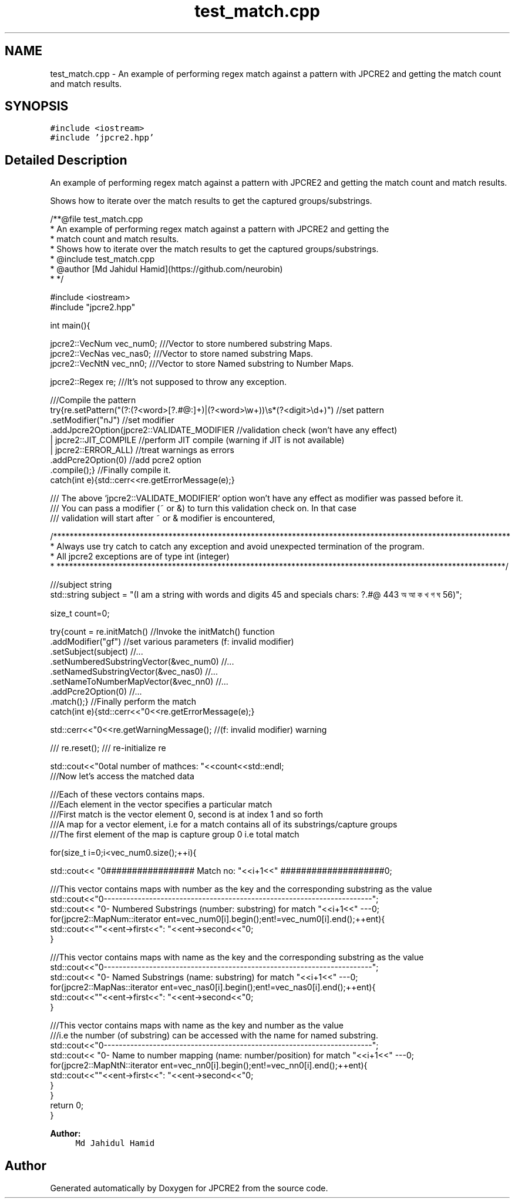 .TH "test_match.cpp" 3 "Wed Sep 7 2016" "Version 10.25.02" "JPCRE2" \" -*- nroff -*-
.ad l
.nh
.SH NAME
test_match.cpp \- An example of performing regex match against a pattern with JPCRE2 and getting the match count and match results\&.  

.SH SYNOPSIS
.br
.PP
\fC#include <iostream>\fP
.br
\fC#include 'jpcre2\&.hpp'\fP
.br

.SH "Detailed Description"
.PP 
An example of performing regex match against a pattern with JPCRE2 and getting the match count and match results\&. 

Shows how to iterate over the match results to get the captured groups/substrings\&. 
.PP
.nf
/**@file test_match\&.cpp
 * An example of performing regex match against a pattern with JPCRE2 and getting the
 * match count and match results\&.
 * Shows how to iterate over the match results to get the captured groups/substrings\&.
 * @include test_match\&.cpp
 * @author [Md Jahidul Hamid](https://github\&.com/neurobin)
 * */

#include <iostream>
#include "jpcre2\&.hpp"


int main(){

    jpcre2::VecNum vec_num0;   ///Vector to store numbered substring Maps\&.
    jpcre2::VecNas vec_nas0;   ///Vector to store named substring Maps\&.
    jpcre2::VecNtN vec_nn0;    ///Vector to store Named substring to Number Maps\&.
    
    jpcre2::Regex re;     ///It's not supposed to throw any exception\&.
    
    ///Compile the pattern
    try{re\&.setPattern("(?:(?<word>[?\&.#@:]+)|(?<word>\\w+))\\s*(?<digit>\\d+)")  //set pattern
          \&.setModifier("nJ")                                                    //set modifier
          \&.addJpcre2Option(jpcre2::VALIDATE_MODIFIER                            //validation check (won't have any effect)
                            | jpcre2::JIT_COMPILE                               //perform JIT compile (warning if JIT is not available)
                            | jpcre2::ERROR_ALL)                                //treat warnings as errors
          \&.addPcre2Option(0)                                                    //add pcre2 option
          \&.compile();}                                                          //Finally compile it\&.
    catch(int e){std::cerr<<re\&.getErrorMessage(e);}
    
    /// The above `jpcre2::VALIDATE_MODIFIER` option won't have any effect as modifier was passed before it\&.
    /// You can pass a modifier (~ or &) to turn this validation check on\&. In that case
    /// validation will start after ~ or & modifier is encountered,

    /***************************************************************************************************************
     * Always use try catch to catch any exception and avoid unexpected termination of the program\&.
     * All jpcre2 exceptions are of type int (integer)
     * *************************************************************************************************************/
    
    ///subject string
    std::string subject = "(I am a string with words and digits 45 and specials chars: ?\&.#@ 443 অ আ ক খ গ ঘ  56)";
    
    size_t count=0;
    
    try{count = re\&.initMatch()                                  //Invoke the initMatch() function
                  \&.addModifier("gf")                             //set various parameters (f: invalid modifier)
                  \&.setSubject(subject)                          //\&.\&.\&.
                  \&.setNumberedSubstringVector(&vec_num0)        //\&.\&.\&.
                  \&.setNamedSubstringVector(&vec_nas0)           //\&.\&.\&.
                  \&.setNameToNumberMapVector(&vec_nn0)           //\&.\&.\&.
                  \&.addPcre2Option(0)                            //\&.\&.\&.
                  \&.match();}                                    //Finally perform the match
    catch(int e){std::cerr<<"\n"<<re\&.getErrorMessage(e);}
    
    std::cerr<<"\n"<<re\&.getWarningMessage(); //(f: invalid modifier) warning
    
    /// re\&.reset(); /// re-initialize re
    
    
    std::cout<<"\nTotal number of mathces: "<<count<<std::endl;
    ///Now let's access the matched data
    
    ///Each of these vectors contains maps\&.
    ///Each element in the vector specifies a particular match
    ///First match is the vector element 0, second is at index 1 and so forth
    ///A map for a vector element, i\&.e for a match contains all of its substrings/capture groups
    ///The first element of the map is capture group 0 i\&.e total match
    
    
    for(size_t i=0;i<vec_num0\&.size();++i){
        
        
        std::cout<< "\n################## Match no: "<<i+1<<" ####################\n";
        
        
        
        ///This vector contains maps with number as the key and the corresponding substring as the value
        std::cout<<"\n-------------------------------------------------------------------------";
        std::cout<< "\n--- Numbered Substrings (number: substring) for match "<<i+1<<" ---\n";
        for(jpcre2::MapNum::iterator ent=vec_num0[i]\&.begin();ent!=vec_num0[i]\&.end();++ent){
            std::cout<<"\n\t"<<ent->first<<": "<<ent->second<<"\n";
        }
        
        
        
        ///This vector contains maps with name as the key and the corresponding substring as the value
        std::cout<<"\n-------------------------------------------------------------------------";
        std::cout<< "\n--- Named Substrings (name: substring) for match "<<i+1<<" ---\n";
        for(jpcre2::MapNas::iterator ent=vec_nas0[i]\&.begin();ent!=vec_nas0[i]\&.end();++ent){
            std::cout<<"\n\t"<<ent->first<<": "<<ent->second<<"\n";
        }
        
        
        
        ///This vector contains maps with name as the key and number as the value
        ///i\&.e the number (of substring) can be accessed with the name for named substring\&.
        std::cout<<"\n-------------------------------------------------------------------------";
        std::cout<< "\n--- Name to number mapping (name: number/position) for match "<<i+1<<" ---\n";
        for(jpcre2::MapNtN::iterator ent=vec_nn0[i]\&.begin();ent!=vec_nn0[i]\&.end();++ent){
            std::cout<<"\n\t"<<ent->first<<": "<<ent->second<<"\n";
        }
    }
    return 0;
}

.fi
.PP
 
.PP
\fBAuthor:\fP
.RS 4
\fCMd Jahidul Hamid\fP 
.RE
.PP

.SH "Author"
.PP 
Generated automatically by Doxygen for JPCRE2 from the source code\&.
